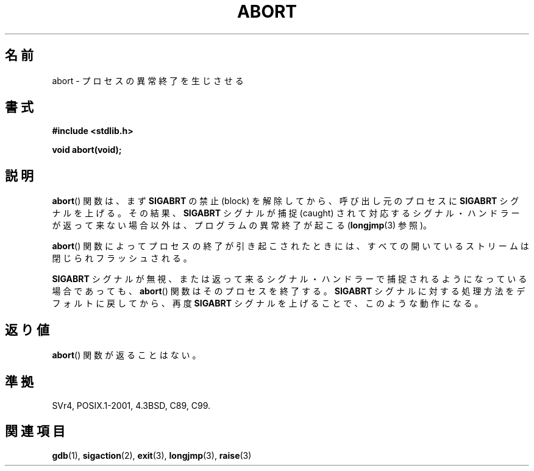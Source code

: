 .\" Copyright 2007 (C) Michael Kerrisk <mtk.manpages@gmail.com>
.\" some parts Copyright 1993 David Metcalfe (david@prism.demon.co.uk)
.\"
.\" Permission is granted to make and distribute verbatim copies of this
.\" manual provided the copyright notice and this permission notice are
.\" preserved on all copies.
.\"
.\" Permission is granted to copy and distribute modified versions of this
.\" manual under the conditions for verbatim copying, provided that the
.\" entire resulting derived work is distributed under the terms of a
.\" permission notice identical to this one.
.\"
.\" Since the Linux kernel and libraries are constantly changing, this
.\" manual page may be incorrect or out-of-date.  The author(s) assume no
.\" responsibility for errors or omissions, or for damages resulting from
.\" the use of the information contained herein.  The author(s) may not
.\" have taken the same level of care in the production of this manual,
.\" which is licensed free of charge, as they might when working
.\" professionally.
.\"
.\" Formatted or processed versions of this manual, if unaccompanied by
.\" the source, must acknowledge the copyright and authors of this work.
.\"
.\" References consulted:
.\"     Linux libc source code
.\"     Lewine's _POSIX Programmer's Guide_ (O'Reilly & Associates, 1991)
.\"     386BSD man pages
.\" Modified Sat Jul 24 21:46:21 1993 by Rik Faith (faith@cs.unc.edu)
.\" Modified Fri Aug  4 10:51:53 2000 - patch from Joseph S. Myers
.\" 2007-12-15, mtk, Mostly rewritten
.\"
.\" Japanese Version Copyright (c) 1996 Kentaro OGAWA
.\"         all rights reserved.
.\" Translated 1996-07-13, Kentaro OGAWA <k_ogawa@oyna.cc.muroran-it.ac.jp>
.\" Updated 2008-02-09, Akihiro MOTOKI <amotoki@dd.iij4u.or.jp>
.\" Updated 2010-12-26, Akihiro MOTOKI <amotoki@dd.iij4u.or.jp>
.\"
.TH ABORT 3  2007-12-15 "GNU" "Linux Programmer's Manual"
.SH 名前
abort \- プロセスの異常終了を生じさせる
.SH 書式
.nf
.B #include <stdlib.h>
.sp
.B void abort(void);
.fi
.SH 説明
.BR abort ()
関数は、まず
.B SIGABRT
の禁止 (block) を解除してから、呼び出し元のプロセスに
.B SIGABRT
シグナルを上げる。その結果、
.B SIGABRT
シグナルが捕捉 (caught) されて対応するシグナル・ハンドラーが
返って来ない場合以外は、プログラムの異常終了が起こる
.RB ( longjmp (3)
参照)。
.PP
.BR abort ()
関数によってプロセスの終了が引き起こされたときには、
すべての開いているストリームは閉じられフラッシュされる。
.PP
.B SIGABRT
シグナルが無視、または返って来るシグナル・ハンドラーで
捕捉されるようになっている場合であっても、
.BR abort ()
関数はそのプロセスを終了する。
.B SIGABRT
シグナルに対する処理方法をデフォルトに戻してから、再度
.B SIGABRT
シグナルを上げることで、このような動作になる。
.SH 返り値
.BR abort ()
関数が返ることはない。
.SH 準拠
SVr4, POSIX.1-2001, 4.3BSD, C89, C99.
.SH 関連項目
.BR gdb (1),
.BR sigaction (2),
.BR exit (3),
.BR longjmp (3),
.BR raise (3)
